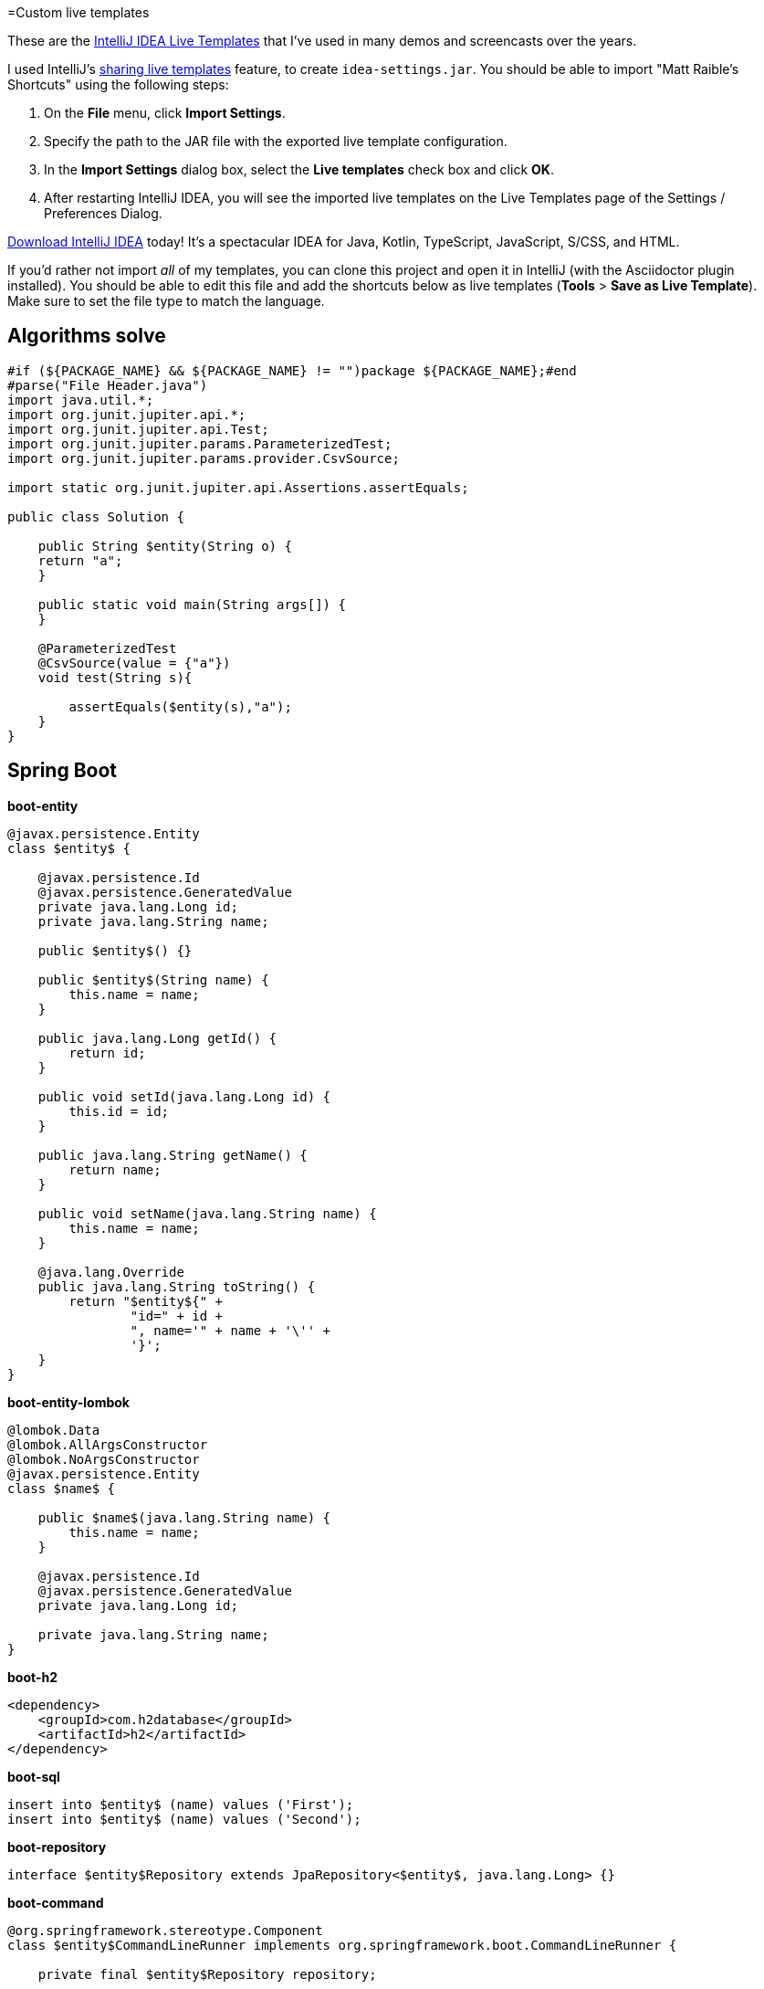 =Custom live templates

These are the https://www.jetbrains.com/help/idea/using-live-templates.html[IntelliJ IDEA Live Templates] that I've used in many demos and screencasts over the years.

I used IntelliJ's https://www.jetbrains.com/help/idea/sharing-live-templates.html[sharing live templates] feature, to create `idea-settings.jar`. You should be able to import "Matt Raible's Shortcuts" using the following steps:

1. On the **File** menu, click **Import Settings**.
2. Specify the path to the JAR file with the exported live template configuration.
3. In the **Import Settings** dialog box, select the **Live templates** check box and click **OK**.
4. After restarting IntelliJ IDEA, you will see the imported live templates on the Live Templates page of the Settings / Preferences Dialog.

https://www.jetbrains.com/idea/download/[Download IntelliJ IDEA] today! It's a spectacular IDEA for Java, Kotlin, TypeScript, JavaScript, S/CSS, and HTML.

If you'd rather not import _all_ of my templates, you can clone this project and open it in IntelliJ (with the Asciidoctor plugin installed). You should be able to edit this file and add the shortcuts below as live templates (**Tools** > **Save as Live Template**). Make sure to set the file type to match the language.

== Algorithms solve
[source,java]
----
#if (${PACKAGE_NAME} && ${PACKAGE_NAME} != "")package ${PACKAGE_NAME};#end
#parse("File Header.java")
import java.util.*;
import org.junit.jupiter.api.*;
import org.junit.jupiter.api.Test;
import org.junit.jupiter.params.ParameterizedTest;
import org.junit.jupiter.params.provider.CsvSource;

import static org.junit.jupiter.api.Assertions.assertEquals;

public class Solution {

    public String $entity(String o) {
    return "a";
    }

    public static void main(String args[]) {
    }
    
    @ParameterizedTest
    @CsvSource(value = {"a"})
    void test(String s){
    
        assertEquals($entity(s),"a");
    }
}
----

== Spring Boot

**boot-entity**
[source,java]
----
@javax.persistence.Entity
class $entity$ {

    @javax.persistence.Id
    @javax.persistence.GeneratedValue
    private java.lang.Long id;
    private java.lang.String name;

    public $entity$() {}

    public $entity$(String name) {
        this.name = name;
    }

    public java.lang.Long getId() {
        return id;
    }

    public void setId(java.lang.Long id) {
        this.id = id;
    }

    public java.lang.String getName() {
        return name;
    }

    public void setName(java.lang.String name) {
        this.name = name;
    }

    @java.lang.Override
    public java.lang.String toString() {
        return "$entity${" +
                "id=" + id +
                ", name='" + name + '\'' +
                '}';
    }
}
----

**boot-entity-lombok**
[source,java]
----
@lombok.Data
@lombok.AllArgsConstructor
@lombok.NoArgsConstructor
@javax.persistence.Entity
class $name$ {

    public $name$(java.lang.String name) {
        this.name = name;
    }

    @javax.persistence.Id
    @javax.persistence.GeneratedValue
    private java.lang.Long id;

    private java.lang.String name;
}
----

**boot-h2**
[source,xml]
----
<dependency>
    <groupId>com.h2database</groupId>
    <artifactId>h2</artifactId>
</dependency>
----

**boot-sql**
[source,sql]
----
insert into $entity$ (name) values ('First');
insert into $entity$ (name) values ('Second');
----

**boot-repository**
[source,java]
----
interface $entity$Repository extends JpaRepository<$entity$, java.lang.Long> {}
----

**boot-command**
[source,java]
----
@org.springframework.stereotype.Component
class $entity$CommandLineRunner implements org.springframework.boot.CommandLineRunner {

    private final $entity$Repository repository;

    public $entity$CommandLineRunner($entity$Repository repository) {
        this.repository = repository;
    }

    @java.lang.Override
    public void run(java.lang.String... strings) throws java.lang.Exception {
        repository.findAll().forEach(System.out::println);
    }
}
----

**boot-add**
[source,java]
----
// Top beers from https://www.beeradvocate.com/lists/top/
Stream.of("Kentucky Brunch Brand Stout", "Good Morning", "Very Hazy", "King Julius",
        "Budweiser", "Coors Light", "PBR").forEach(name ->
        repository.save(new Beer(name))
);
----

**boot-controller**
[source,java]
----
@org.springframework.web.bind.annotation.RestController
class $entity$Controller {

    private $entity$Repository repository;

    public $entity$Controller($entity$Repository repository) {
        this.repository = repository;
    }

    @org.springframework.web.bind.annotation.GetMapping("/$uriMapping$")
    java.util.Collection<$entity$> list() {
        return repository.findAll();
    }
}
----

**boot-good**
[source,java]
----
@GetMapping("/good-beers")
public Collection<Beer> goodBeers() {

    return repository.findAll().stream()
            .filter(this::isGreat)
            .collect(Collectors.toList());
}

    private boolean isGreat(Beer beer) {
        return !beer.getName().equals("Budweiser") &&
            !beer.getName().equals("Coors Light") &&
            !beer.getName().equals("PBR");
    }
----

**okta-maven-boot**
[source,xml]
----
 <dependency>
    <groupId>com.okta.spring</groupId>
    <artifactId>okta-spring-boot-starter</artifactId>
    <version>$version$</version>
</dependency>
----

**spring-oauth2-yaml**
[source,yaml]
----
spring:
  security:
    oauth2:
      client:
        registration:
          okta:
            client-id: $clientId$
            client-secret: $clientSecret$
        provider:
          okta:
            authorization-uri: https://$yourOktaDomain$/oauth2/v1/authorize
            token-uri: https://$yourOktaDomain$/oauth2/v1/token
            user-info-uri: https://$yourOktaDomain$/oauth2/v1/userinfo
            jwk-set-uri: https://$yourOktaDomain$/oauth2/v1/keys
----

**okta-oauth2**
[source,yaml]
----
okta.oauth2.issuer=https://$youtOktaDomain$/oauth2/default
okta.oauth2.clientId=$clientId$
----

**cors-filter**
[source,java]
----
@org.springframework.context.annotation.Bean
public org.springframework.boot.web.servlet.FilterRegistrationBean simpleCorsFilter() {
    org.springframework.web.cors.UrlBasedCorsConfigurationSource source = new org.springframework.web.cors.UrlBasedCorsConfigurationSource();
    org.springframework.web.cors.CorsConfiguration config = new org.springframework.web.cors.CorsConfiguration();
    config.setAllowCredentials(true);
    config.setAllowedOrigins(java.util.Collections.singletonList("http://localhost:4200"));
    config.setAllowedMethods(java.util.Collections.singletonList("*"));
    config.setAllowedHeaders(java.util.Collections.singletonList("*"));
    source.registerCorsConfiguration("/**", config);
    org.springframework.boot.web.servlet.FilterRegistrationBean bean = new org.springframework.boot.web.servlet.FilterRegistrationBean(new org.springframework.web.filter.CorsFilter(source));
    bean.setOrder(org.springframework.core.Ordered.HIGHEST_PRECEDENCE);
    return bean;
}
----

== Angular

**ng-giphy-service**
[source,typescript]
----
import { Injectable } from '@angular/core';
import { HttpClient } from '@angular/common/http';
import 'rxjs/add/operator/map';

@Injectable()
// http://tutorials.pluralsight.com/front-end-javascript/getting-started-with-angular-2-by-building-a-giphy-search-application
export class GiphyService {

  // Public beta key: https://github.com/Giphy/GiphyAPI#public-beta-key
  giphyApi = '//api.giphy.com/v1/gifs/search?api_key=dc6zaTOxFJmzC&limit=1&q=';

  constructor(public http: HttpClient) {
  }

  get(searchTerm) {
    const apiLink = this.giphyApi + searchTerm;
    return this.http.get(apiLink).map((response: any) => {
      if (response.data.length > 0) {
        return response.data[0].images.original.url;
      } else {
        return 'https://media.giphy.com/media/YaOxRsmrv9IeA/giphy.gif'; // dancing cat for 404
      }
    });
  }
}
----

**ng-giphy-foreach**
[source,typescript]
----
for (const $item$ of this.$item$s) {
  this.giphyService.get($item$.name).subscribe(url => $item$.giphyUrl = url);
}
----

**ng-okta-service**
[source,typescript]
----
import { Injectable } from '@angular/core';
import * as OktaSignIn from '@okta/okta-signin-widget/dist/js/okta-sign-in.min.js'
import { ReplaySubject } from 'rxjs/ReplaySubject';
import { Observable } from 'rxjs/Observable';

@Injectable()
export class OktaAuthService {

  signIn = new OktaSignIn({
    baseUrl: 'https://$yourOktaDomain$',
    clientId: '$clientId$',
    authParams: {
      issuer: 'https://$yourOktaDomain$',
      responseType: ['id_token', 'token'],
      scopes: ['openid', 'email', 'profile']
    }
  });

  public user$: Observable<any>;
  public userSource: ReplaySubject<any>;

  constructor() {
    this.userSource = new ReplaySubject<any>(1);
    this.user$ = this.userSource.asObservable();
  }

  isAuthenticated() {
    // Checks if there is a current accessToken in the TokenManger.
    return !!this.signIn.tokenManager.get('accessToken');
  }

  login() {
    // Launches the widget and stores the tokens.
    this.signIn.renderEl({el: '#okta-signin-container'}, response => {
      if (response.status === 'SUCCESS') {
        response.forEach(token => {
          if (token.idToken) {
            this.signIn.tokenManager.add('idToken', token);
          }
          if (token.accessToken) {
            this.signIn.tokenManager.add('accessToken', token);
          }
          this.userSource.next(this.idTokenAsUser);
          this.signIn.hide();
        });
      } else {
        console.error(response);
      }
    });
  }

  get idTokenAsUser() {
    const token = this.signIn.tokenManager.get('idToken');
    return {
      name: token.claims.name,
      email: token.claims.email,
      username: token.claims.preferred_username
    }
  }

  async logout() {
    // Terminates the session with Okta and removes current tokens.
    this.signIn.tokenManager.clear();
    await this.signIn.signOut();
    this.signIn.remove();
    this.userSource.next(undefined);
  }
}
----

**ng-okta-headers**
[source,ts]
----
const headers: Headers = new Headers();
if (this.oktaService.isAuthenticated()) {
  const accessToken = this.oktaService.signIn.tokenManager.get('accessToken');
  headers.append('Authorization', accessToken.tokenType + ' ' + accessToken.accessToken);
}
const options = new RequestOptions({ headers: headers });
----

**ng-okta-oninit**
[source,ts]
----
user;

  constructor(public oktaService: OktaAuthService, private changeDetectorRef: ChangeDetectorRef) {
  }

  ngOnInit() {
    // 1. for initial load and browser refresh
    if (this.oktaService.isAuthenticated()) {
      this.user = this.oktaService.idTokenAsUser;
    } else {
      this.oktaService.login();
    }

    // 2. register a listener for authentication and logout
    this.oktaService.user$.subscribe(user => {
      this.user = user;
      if (!user) {
        this.oktaService.login();
      }
      // Let Angular know that model changed.
      // See https://github.com/okta/okta-signin-widget/issues/268 for more info.
      this.changeDetectorRef.detectChanges();
    });
  }
----

**ng-okta-login**
[source,html]
----
<!-- Container to inject the Sign-In Widget -->
<div id="okta-signin-container"></div>

<div *ngIf="user">
  <h2>
    Welcome {{user?.name}}!
  </h2>

  <button mat-raised-button (click)="oktaService.logout()">Logout</button>
</div>
<div [hidden]="!user">
  <app-beer-list></app-beer-list>
</div>
----

**ng-okta-css**
[source,css]
----
@import '~https://ok1static.oktacdn.com/assets/js/sdk/okta-signin-widget/2.1.0/css/okta-sign-in.min.css';
@import '~https://ok1static.oktacdn.com/assets/js/sdk/okta-signin-widget/2.1.0/css/okta-theme.css';
----

== Cloud Foundry

**cf-manifest**
[source,yaml]
----
applications:

- name: beer-server
  host: beer-server
  path: ./server/target/demo-0.0.1-SNAPSHOT.jar
  env :
    FORCE_HTTPS: true

- name: beer-client
  host: beer-client
  path: ./client/dist/
  env :
    FORCE_HTTPS: true
----

**cf-build**
[source,yaml]
----
#!/bin/bash

# set origin for client on server
sed -i -e "s|http://localhost:4200|https://beer-server.cfapps.io|g" $start/server/src/main/java/com/okta/developer/demo/DemoApplication.java

mvn clean package -f $start/server/pom.xml

cd $start/client
rm -rf dist
# set API URL
sed -i -e "s|http://localhost:8080|https://beer-server.cfapps.io|g" $start/client/src/app/shared/beer/beer.service.ts
# set redirectURI to client URI
sed -i -e "s|http://localhost:4200|https://beer-client.cfapps.io|g" $start/client/src/app/shared/okta/okta.service.ts
yarn && ng build -prod --aot
touch dist/Staticfile
# enable pushstate so no 404s on refresh
echo 'pushstate: enabled' > dist/Staticfile

cd $start
cf push

# reset and remove changed files
git checkout $start
rm -rf $start/server/src/main/java/com/okta/developer/demo/DemoApplication.java-e
rm -rf $start/client/src/app/shared/beer/beer.service.ts-e
rm -rf $start/client/src/app/shared/okta/okta.service.ts-e
----

**cf-react**
[source,bash]
----
#!/bin/bash
# Warning: this script has only been tested on macOS Sierra. There's a good chance
# it won't work on other operating systems. If you get it working on another OS,
# please send a pull request with any changes required. Thanks!
set -e

### CloudFoundry CLI utilities
CLOUD_DOMAIN=${DOMAIN:-run.pivotal.io}
CLOUD_TARGET=api.${DOMAIN}

function login(){
    cf api | grep ${CLOUD_TARGET} || cf api ${CLOUD_TARGET} --skip-ssl-validation
    cf apps | grep OK || cf login
}

function app_domain(){
    D=`cf apps | grep $1 | tr -s ' ' | cut -d' ' -f 6 | cut -d, -f1`
    echo $D
}

function deploy_service(){
    N=$1
    D=`app_domain $N`
    JSON='{"uri":"http://'$D'"}'
    cf create-user-provided-service $N -p $JSON
}

### Installation

cd `dirname $0`
r=`pwd`
echo $r

## Reset
cf d -f react-client
cf d -f good-beer-server

cf a

# Deploy the server
cd $r/server
mvn clean package
cf push -p target/*jar good-beer-server --no-start  --random-route
cf set-env good-beer-server FORCE_HTTPS true

# Get the URL for the server
serverUri=https://`app_domain good-beer-server`

# Deploy the client
cd $r/client
rm -rf build
# replace the server URL in the client
sed -i -e "s|http://localhost:8080|$serverUri|g" $r/client/src/BeerList.tsx
yarn && yarn build
cd build
touch Staticfile
echo 'pushstate: enabled' > Staticfile
cf push react-client --no-start --random-route
cf set-env react-client FORCE_HTTPS true
cf start react-client

# Get the URL for the client
clientUri=https://`app_domain react-client`

# replace the client URL in the server
sed -i -e "s|http://localhost:3000|$clientUri|g" $r/server/src/main/java/com/example/demo/DemoApplication.java

# redeploy the server
cd $r/server
mvn package -DskipTests
cf push -p target/*jar good-beer-server

# cleanup changed files
git checkout $r/client
git checkout $r/server
rm $r/client/src/BeerList.tsx-e
rm $r/server/src/main/java/com/example/demo/DemoApplication.java-e

# show apps and URLs
cf apps
----

== Heroku

**heroku-react**
[source,bash]
----
#!/bin/bash
# Warning: this script has only been tested on macOS Sierra. There's a good chance
# it won't work on other operating systems. If you get it working on another OS,
# please send a pull request with any changes required. Thanks!
set -e

cd `dirname $0`
r=`pwd`
echo $r

if [ -z "$(which heroku)" ]; then
  echo "You must install the Heroku CLI first!"
  echo "https://devcenter.heroku.com/articles/heroku-cli"
  exit 1
fi

if ! echo "$(heroku plugins)" | grep -q heroku-cli-deploy; then
  heroku plugins:install heroku-cli-deploy
fi

if ! echo "$(git remote -v)" | grep -q good-beer-server-; then
  server_app=good-beer-server-$RANDOM
  heroku create -r server $server_app
else
  server_app=$(heroku apps:info -r server --json | python -c 'import json,sys;print json.load(sys.stdin)["app"]["name"]')
fi
serverUri="https://$server_app.herokuapp.com"

if ! echo "$(git remote -v)" | grep -q react-client-; then
  client_app=react-client-$RANDOM
  heroku create -r client $client_app
else
  client_app=$(heroku apps:info -r client --json | python -c 'import json,sys;print json.load(sys.stdin)["app"]["name"]')
fi
clientUri="https://$client_app.herokuapp.com"

# replace the client URL in the server
sed -i -e "s|http://localhost:3000|$clientUri|g" $r/server/src/main/java/com/example/demo/DemoApplication.java

# Deploy the server
cd $r/server
mvn clean package -DskipTests

heroku deploy:jar target/*jar -r server -o "--server.port=\$PORT"
heroku config:set -r server FORCE_HTTPS="true"

# Deploy the client
cd $r/client
rm -rf build
# replace the server URL in the client
sed -i -e "s|http://localhost:8080|$serverUri|g" $r/client/src/BeerList.tsx
yarn && yarn build
cd build

cat << EOF > static.json
{
  "https_only": true,
  "root": ".",
  "routes": {
    "/**": "index.html"
  }
}
EOF

rm -f ../dist.tgz
tar -zcvf ../dist.tgz .

# TODO replace this with the heroku-cli-static command `heroku static:deploy`
source=$(curl -n -X POST https://api.heroku.com/apps/$client_app/sources -H 'Accept: application/vnd.heroku+json; version=3')
get_url=$(echo "$source" | python -c 'import json,sys;print json.load(sys.stdin)["source_blob"]["get_url"]')
put_url=$(echo "$source" | python -c 'import json,sys;print json.load(sys.stdin)["source_blob"]["put_url"]')
curl "$put_url" -X PUT -H 'Content-Type:' --data-binary @../dist.tgz
cat << EOF > build.json
{
  "buildpacks": [{ "url": "https://github.com/heroku/heroku-buildpack-static" }],
  "source_blob": { "url" : "$get_url" }
}
EOF
build_out=$(curl -n -s -X POST https://api.heroku.com/apps/$client_app/builds \
  -d "$(cat build.json)" \
  -H 'Accept: application/vnd.heroku+json; version=3' \
  -H "Content-Type: application/json")
output_stream_url=$(echo "$build_out" | python -c 'import json,sys;print json.load(sys.stdin)["output_stream_url"]')
curl -s -L "$output_stream_url"

rm build.json
rm ../dist.tgz

# cleanup changed files
git checkout $r/client
git checkout $r/server
rm $r/client/src/BeerList.tsx-e
rm $r/server/src/main/java/com/example/demo/DemoApplication.java-e

# show apps and URLs
heroku open -r client
----

== JHipster

**jh-findBy**
[source,java]
----
findByBlogUserLoginOrderByDateDesc(
            org.jhipster.blog.security.SecurityUtils.getCurrentUserLogin().orElse(null), pageable);
----

**jh-get**
[source,ts]
----
if (blog.isPresent() && blog.get().getUser() != null &&
    !blog.get().getUser().getLogin().equals(org.jhipster.blog.security.SecurityUtils.getCurrentUserLogin().orElse(""))) {
    return new org.springframework.http.ResponseEntity<>("Unauthorized", org.springframework.http.HttpStatus.UNAUTHORIZED);
}
----

**jh-entries**
[source,html]
----
<div class="table-responsive" *ngIf="entries">
    <div infinite-scroll (scrolled)="loadPage(page + 1)" [infiniteScrollDisabled]="page >= links['last']" [infiniteScrollDistance]="0">
        <div *ngFor="let entry of entries; trackBy: trackId">
            <h2>{{entry.title}}</h2>
            <small>Posted on {{entry.date | date: 'short'}} by {{entry.blog.user.login}}</small>
            <div [innerHTML]="entry.content"></div>
            <div class="btn-group mb-2 mt-1">
                <button type="submit"
                        [routerLink]="['/entry', entry.id, 'edit']"
                        class="btn btn-primary btn-sm">
                    <fa-icon [icon]="'pencil-alt'"></fa-icon>
                    <span class="d-none d-md-inline" jhiTranslate="entity.action.edit">Edit</span>
                </button>
                <button type="submit"
                        [routerLink]="['/', { outlets: { popup: 'entry/'+ entry.id + '/delete'} }]"
                        replaceUrl="true"
                        queryParamsHandling="merge"
                        class="btn btn-danger btn-sm">
                    <fa-icon [icon]="'times'"></fa-icon>
                    <span class="d-none d-md-inline" jhiTranslate="entity.action.delete">Delete</span>
                </button>
            </div>
        </div>
    </div>
</div>
----

== React

**okta-react-config**
[source,ts]
----
const config = {
  issuer: 'https://$yourOktaDomain$/oauth2/default',
  redirectUri: window.location.origin + '/implicit/callback',
  clientId: '$clientId$'
};

export interface Auth {
  login(): {};
  logout(): {};
  isAuthenticated(): boolean;
  getAccessToken(): string;
}
----

**okta-react-render**
[source,ts]
----
render() {
  return (
    <Router>
      <Security
        issuer={config.issuer}
        client_id={config.clientId}
        redirect_uri={config.redirectUri}
      >
        <Route path="/" exact={true} component={Home}/>
        <Route path="/implicit/callback" component={ImplicitCallback}/>
      </Security>
    </Router>
  );
}
----

**okta-react-home**
[source,ts]
----
import * as React from 'react';
import './App.css';
import BeerList from './BeerList';
import { withAuth } from '@okta/okta-react';
import { Auth } from './App';

const logo = require('./logo.svg');

interface HomeProps {
  auth: Auth;
}

interface HomeState {
  authenticated: boolean;
}

export default withAuth(class Home extends React.Component<HomeProps, HomeState> {
  constructor(props: HomeProps) {
    super(props);
    this.state = {authenticated: false};
    this.checkAuthentication = this.checkAuthentication.bind(this);
    this.checkAuthentication();
  }

  async checkAuthentication() {
    const isAuthenticated = await this.props.auth.isAuthenticated();
    const {authenticated} = this.state;
    if (isAuthenticated !== authenticated) {
      this.setState({authenticated: isAuthenticated});
    }
  }

  componentDidUpdate() {
    this.checkAuthentication();
  }

  render() {
    const {authenticated} = this.state;
    let body = null;
    if (authenticated) {
      body = (
        <div className="Buttons">
          <button onClick={this.props.auth.logout}>Logout</button>
          <BeerList auth={this.props.auth}/>
        </div>
      );
    } else {
      body = (
        <div className="Buttons">
          <button onClick={this.props.auth.login}>Login</button>
        </div>
      );
    }

    return (
      <div className="App">
        <div className="App-header">
          <img src={logo} className="App-logo" alt="logo"/>
          <h2>Welcome to React</h2>
        </div>
        {body}
      </div>
    );
  }
});
----

**okta-react-token**
[source,ts]
----
async componentDidMount() {
  this.setState({isLoading: true});

  const response = await fetch('http://localhost:8080/good-beers', {
    headers: {
      Authorization: 'Bearer ' + await this.props.auth.getAccessToken()
    }
  });
  const data = await response.json();
  this.setState({beers: data, isLoading: false});
}
----

== Contributing

Want to add more? Have you figured out how to import live templates? Send a pull request!
